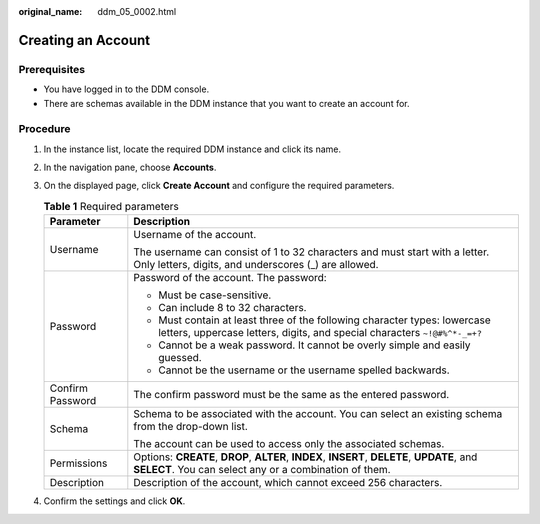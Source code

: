 :original_name: ddm_05_0002.html

.. _ddm_05_0002:

Creating an Account
===================

Prerequisites
-------------

-  You have logged in to the DDM console.
-  There are schemas available in the DDM instance that you want to create an account for.

Procedure
---------

#. In the instance list, locate the required DDM instance and click its name.
#. In the navigation pane, choose **Accounts**.
#. On the displayed page, click **Create Account** and configure the required parameters.

   .. table:: **Table 1** Required parameters

      +-----------------------------------+--------------------------------------------------------------------------------------------------------------------------------------------------------+
      | Parameter                         | Description                                                                                                                                            |
      +===================================+========================================================================================================================================================+
      | Username                          | Username of the account.                                                                                                                               |
      |                                   |                                                                                                                                                        |
      |                                   | The username can consist of 1 to 32 characters and must start with a letter. Only letters, digits, and underscores (_) are allowed.                    |
      +-----------------------------------+--------------------------------------------------------------------------------------------------------------------------------------------------------+
      | Password                          | Password of the account. The password:                                                                                                                 |
      |                                   |                                                                                                                                                        |
      |                                   | -  Must be case-sensitive.                                                                                                                             |
      |                                   | -  Can include 8 to 32 characters.                                                                                                                     |
      |                                   | -  Must contain at least three of the following character types: lowercase letters, uppercase letters, digits, and special characters ``~!@#%^*-_=+?`` |
      |                                   | -  Cannot be a weak password. It cannot be overly simple and easily guessed.                                                                           |
      |                                   | -  Cannot be the username or the username spelled backwards.                                                                                           |
      +-----------------------------------+--------------------------------------------------------------------------------------------------------------------------------------------------------+
      | Confirm Password                  | The confirm password must be the same as the entered password.                                                                                         |
      +-----------------------------------+--------------------------------------------------------------------------------------------------------------------------------------------------------+
      | Schema                            | Schema to be associated with the account. You can select an existing schema from the drop-down list.                                                   |
      |                                   |                                                                                                                                                        |
      |                                   | The account can be used to access only the associated schemas.                                                                                         |
      +-----------------------------------+--------------------------------------------------------------------------------------------------------------------------------------------------------+
      | Permissions                       | Options: **CREATE**, **DROP**, **ALTER**, **INDEX**, **INSERT**, **DELETE**, **UPDATE**, and **SELECT**. You can select any or a combination of them.  |
      +-----------------------------------+--------------------------------------------------------------------------------------------------------------------------------------------------------+
      | Description                       | Description of the account, which cannot exceed 256 characters.                                                                                        |
      +-----------------------------------+--------------------------------------------------------------------------------------------------------------------------------------------------------+

#. Confirm the settings and click **OK**.
